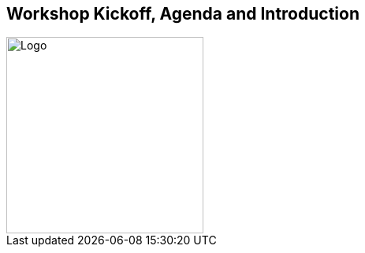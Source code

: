 == Workshop Kickoff, Agenda and Introduction

image::images/Integrail_logo_primary_black_fuschia_gr.svg[Logo,width=250]

